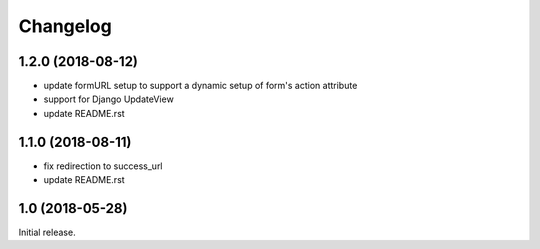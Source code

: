 =========
Changelog
=========

1.2.0 (2018-08-12)
==================

- update formURL setup to support a dynamic setup of form's action attribute
- support for Django UpdateView
- update README.rst

1.1.0 (2018-08-11)
==================

- fix redirection to success_url
- update README.rst

1.0 (2018-05-28)
================

Initial release.
